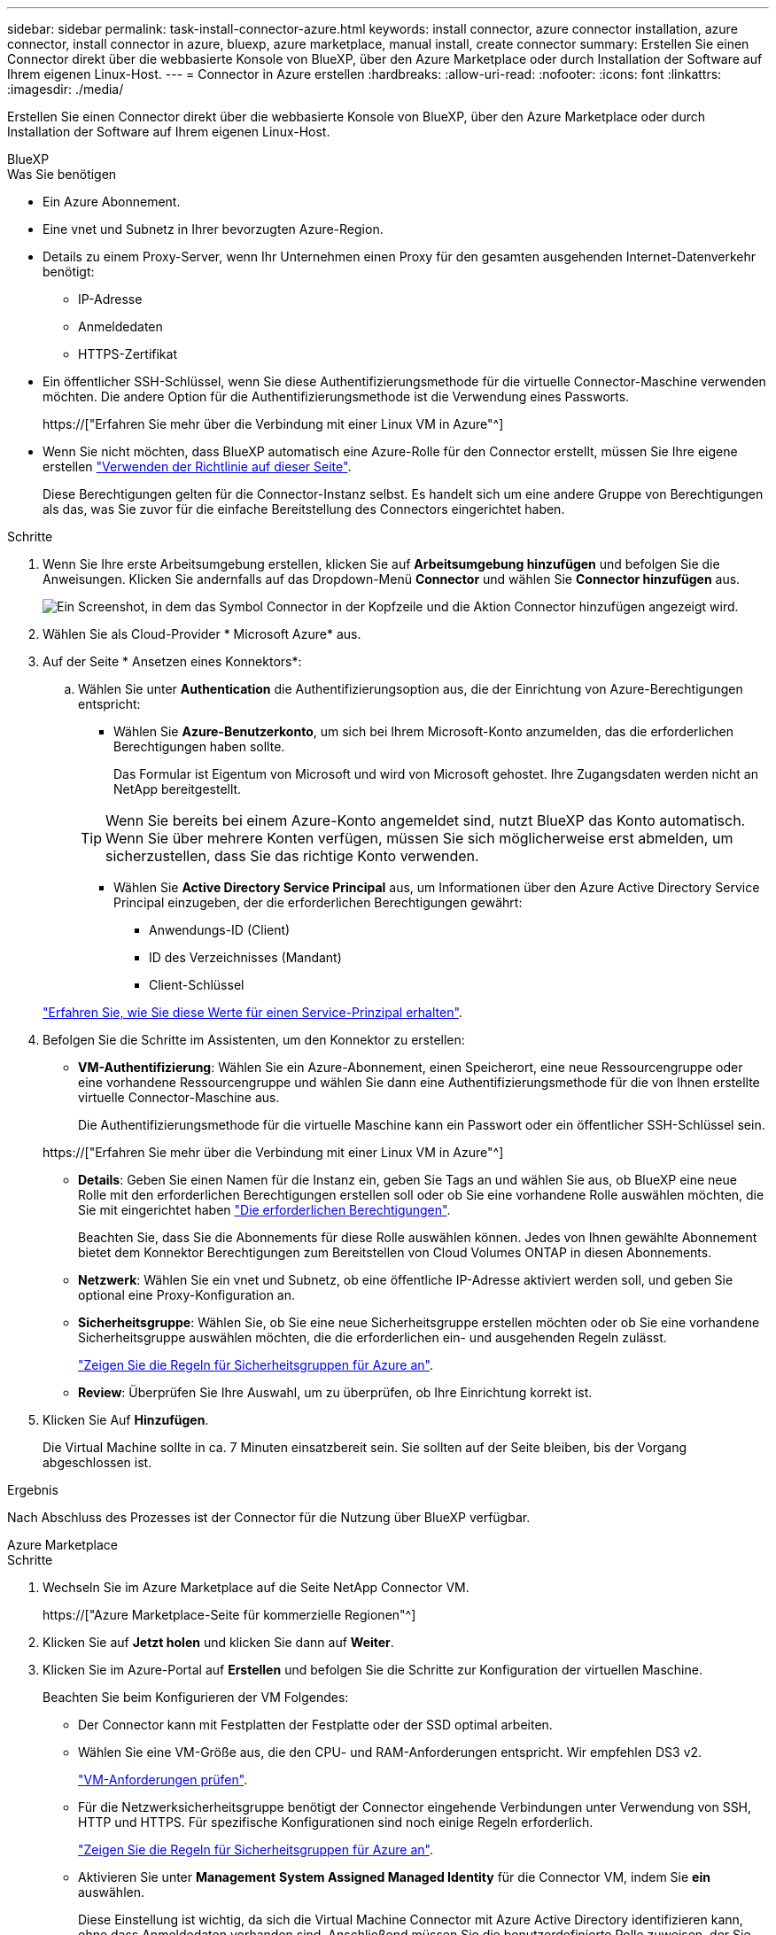 ---
sidebar: sidebar 
permalink: task-install-connector-azure.html 
keywords: install connector, azure connector installation, azure connector, install connector in azure, bluexp, azure marketplace, manual install, create connector 
summary: Erstellen Sie einen Connector direkt über die webbasierte Konsole von BlueXP, über den Azure Marketplace oder durch Installation der Software auf Ihrem eigenen Linux-Host. 
---
= Connector in Azure erstellen
:hardbreaks:
:allow-uri-read: 
:nofooter: 
:icons: font
:linkattrs: 
:imagesdir: ./media/


[role="lead"]
Erstellen Sie einen Connector direkt über die webbasierte Konsole von BlueXP, über den Azure Marketplace oder durch Installation der Software auf Ihrem eigenen Linux-Host.

[role="tabbed-block"]
====
.BlueXP
--
.Was Sie benötigen
* Ein Azure Abonnement.
* Eine vnet und Subnetz in Ihrer bevorzugten Azure-Region.
* Details zu einem Proxy-Server, wenn Ihr Unternehmen einen Proxy für den gesamten ausgehenden Internet-Datenverkehr benötigt:
+
** IP-Adresse
** Anmeldedaten
** HTTPS-Zertifikat


* Ein öffentlicher SSH-Schlüssel, wenn Sie diese Authentifizierungsmethode für die virtuelle Connector-Maschine verwenden möchten. Die andere Option für die Authentifizierungsmethode ist die Verwendung eines Passworts.
+
https://["Erfahren Sie mehr über die Verbindung mit einer Linux VM in Azure"^]

* Wenn Sie nicht möchten, dass BlueXP automatisch eine Azure-Rolle für den Connector erstellt, müssen Sie Ihre eigene erstellen link:reference-permissions-azure.html["Verwenden der Richtlinie auf dieser Seite"].
+
Diese Berechtigungen gelten für die Connector-Instanz selbst. Es handelt sich um eine andere Gruppe von Berechtigungen als das, was Sie zuvor für die einfache Bereitstellung des Connectors eingerichtet haben.



.Schritte
. Wenn Sie Ihre erste Arbeitsumgebung erstellen, klicken Sie auf *Arbeitsumgebung hinzufügen* und befolgen Sie die Anweisungen. Klicken Sie andernfalls auf das Dropdown-Menü *Connector* und wählen Sie *Connector hinzufügen* aus.
+
image:screenshot_connector_add.gif["Ein Screenshot, in dem das Symbol Connector in der Kopfzeile und die Aktion Connector hinzufügen angezeigt wird."]

. Wählen Sie als Cloud-Provider * Microsoft Azure* aus.
. Auf der Seite * Ansetzen eines Konnektors*:
+
.. Wählen Sie unter *Authentication* die Authentifizierungsoption aus, die der Einrichtung von Azure-Berechtigungen entspricht:
+
*** Wählen Sie *Azure-Benutzerkonto*, um sich bei Ihrem Microsoft-Konto anzumelden, das die erforderlichen Berechtigungen haben sollte.
+
Das Formular ist Eigentum von Microsoft und wird von Microsoft gehostet. Ihre Zugangsdaten werden nicht an NetApp bereitgestellt.

+

TIP: Wenn Sie bereits bei einem Azure-Konto angemeldet sind, nutzt BlueXP das Konto automatisch. Wenn Sie über mehrere Konten verfügen, müssen Sie sich möglicherweise erst abmelden, um sicherzustellen, dass Sie das richtige Konto verwenden.

*** Wählen Sie *Active Directory Service Principal* aus, um Informationen über den Azure Active Directory Service Principal einzugeben, der die erforderlichen Berechtigungen gewährt:
+
**** Anwendungs-ID (Client)
**** ID des Verzeichnisses (Mandant)
**** Client-Schlüssel






+
link:task-set-up-permissions-azure.html["Erfahren Sie, wie Sie diese Werte für einen Service-Prinzipal erhalten"].

. Befolgen Sie die Schritte im Assistenten, um den Konnektor zu erstellen:
+
** *VM-Authentifizierung*: Wählen Sie ein Azure-Abonnement, einen Speicherort, eine neue Ressourcengruppe oder eine vorhandene Ressourcengruppe und wählen Sie dann eine Authentifizierungsmethode für die von Ihnen erstellte virtuelle Connector-Maschine aus.
+
Die Authentifizierungsmethode für die virtuelle Maschine kann ein Passwort oder ein öffentlicher SSH-Schlüssel sein.

+
https://["Erfahren Sie mehr über die Verbindung mit einer Linux VM in Azure"^]

** *Details*: Geben Sie einen Namen für die Instanz ein, geben Sie Tags an und wählen Sie aus, ob BlueXP eine neue Rolle mit den erforderlichen Berechtigungen erstellen soll oder ob Sie eine vorhandene Rolle auswählen möchten, die Sie mit eingerichtet haben link:reference-permissions-azure.html["Die erforderlichen Berechtigungen"].
+
Beachten Sie, dass Sie die Abonnements für diese Rolle auswählen können. Jedes von Ihnen gewählte Abonnement bietet dem Konnektor Berechtigungen zum Bereitstellen von Cloud Volumes ONTAP in diesen Abonnements.

** *Netzwerk*: Wählen Sie ein vnet und Subnetz, ob eine öffentliche IP-Adresse aktiviert werden soll, und geben Sie optional eine Proxy-Konfiguration an.
** *Sicherheitsgruppe*: Wählen Sie, ob Sie eine neue Sicherheitsgruppe erstellen möchten oder ob Sie eine vorhandene Sicherheitsgruppe auswählen möchten, die die erforderlichen ein- und ausgehenden Regeln zulässt.
+
link:reference-ports-azure.html["Zeigen Sie die Regeln für Sicherheitsgruppen für Azure an"].

** *Review*: Überprüfen Sie Ihre Auswahl, um zu überprüfen, ob Ihre Einrichtung korrekt ist.


. Klicken Sie Auf *Hinzufügen*.
+
Die Virtual Machine sollte in ca. 7 Minuten einsatzbereit sein. Sie sollten auf der Seite bleiben, bis der Vorgang abgeschlossen ist.



.Ergebnis
Nach Abschluss des Prozesses ist der Connector für die Nutzung über BlueXP verfügbar.

--
.Azure Marketplace
--
.Schritte
. Wechseln Sie im Azure Marketplace auf die Seite NetApp Connector VM.
+
https://["Azure Marketplace-Seite für kommerzielle Regionen"^]

. Klicken Sie auf *Jetzt holen* und klicken Sie dann auf *Weiter*.
. Klicken Sie im Azure-Portal auf *Erstellen* und befolgen Sie die Schritte zur Konfiguration der virtuellen Maschine.
+
Beachten Sie beim Konfigurieren der VM Folgendes:

+
** Der Connector kann mit Festplatten der Festplatte oder der SSD optimal arbeiten.
** Wählen Sie eine VM-Größe aus, die den CPU- und RAM-Anforderungen entspricht. Wir empfehlen DS3 v2.
+
link:reference-host-requirements-azure["VM-Anforderungen prüfen"].

** Für die Netzwerksicherheitsgruppe benötigt der Connector eingehende Verbindungen unter Verwendung von SSH, HTTP und HTTPS. Für spezifische Konfigurationen sind noch einige Regeln erforderlich.
+
link:reference-ports-azure.html["Zeigen Sie die Regeln für Sicherheitsgruppen für Azure an"].

** Aktivieren Sie unter *Management* *System Assigned Managed Identity* für die Connector VM, indem Sie *ein* auswählen.
+
Diese Einstellung ist wichtig, da sich die Virtual Machine Connector mit Azure Active Directory identifizieren kann, ohne dass Anmeldedaten vorhanden sind. Anschließend müssen Sie die benutzerdefinierte Rolle zuweisen, der Sie erstellt haben https://["Erfahren Sie mehr über Managed Identitäten für Azure Ressourcen"^].



. Überprüfen Sie auf der Seite *Überprüfen + erstellen* Ihre Auswahl und klicken Sie auf *Erstellen*, um die Bereitstellung zu starten.
+
Azure stellt die virtuelle Maschine mit den angegebenen Einstellungen bereit. Die virtuelle Maschine und die Connector-Software sollten in etwa fünf Minuten ausgeführt werden.

. Öffnen Sie einen Webbrowser von einem Host, der eine Verbindung mit der virtuellen Verbindungsmaschine hat, und geben Sie die folgende URL ein:
+
https://[]

. Richten Sie nach der Anmeldung den Konnektor ein:
+
.. Geben Sie das BlueXP Konto an, das dem Connector zugeordnet werden soll.
.. Geben Sie einen Namen für das System ein.
.. Unter *laufen Sie in einer gesicherten Umgebung?* Sperrmodus deaktiviert halten.
+
Sie sollten den eingeschränkten Modus deaktiviert halten, da nachfolgend beschrieben wird, wie Sie BlueXP im Standardmodus verwenden. Der eingeschränkte Modus sollte nur aktiviert werden, wenn Sie über eine sichere Umgebung verfügen und dieses Konto von den BlueXP Backend-Services trennen möchten. Wenn das der Fall ist, link:task-quick-start-restricted-mode.html["Befolgen Sie die Schritte für den Einstieg in BlueXP im eingeschränkten Modus"].

.. Klicken Sie auf *Let's Start*.




Der Connector ist jetzt installiert und mit Ihrem BlueXP Konto eingerichtet.

.Was kommt als Nächstes?
link:task-provide-permissions-azure.html["Stellen Sie BlueXP mit den Berechtigungen bereit, die Sie zuvor eingerichtet haben"].

--
.Manuelle Installation
--
.Was Sie benötigen
* Root-Berechtigungen zum Installieren des Connectors.
* Details zu einem Proxy-Server, falls ein Proxy für den Internetzugriff über den Connector erforderlich ist.
+
Sie haben die Möglichkeit, nach der Installation einen Proxyserver zu konfigurieren, aber dafür muss der Connector neu gestartet werden.

* Ein CA-signiertes Zertifikat, wenn der Proxy-Server HTTPS verwendet oder wenn der Proxy ein abfangenden Proxy ist.
* Eine gemanagte Identität, die auf der VM in Azure aktiviert ist, sodass Sie die erforderlichen Azure-Berechtigungen über eine benutzerdefinierte Rolle bereitstellen können.
+
https://["Microsoft Azure-Dokumentation: Gemanagte Identitäten für Azure-Ressourcen auf einer VM über das Azure-Portal konfigurieren"^]



.Über diese Aufgabe
* Die Installation installiert die AWS Befehlszeilen-Tools (awscli), um Recovery-Verfahren durch den NetApp Support zu ermöglichen.
+
Wenn Sie eine Meldung erhalten, dass die Installation des awscli fehlgeschlagen ist, können Sie die Meldung ignorieren. Der Steckverbinder kann ohne Werkzeuge erfolgreich betrieben werden.

* Das Installationsprogramm, das auf der NetApp Support-Website verfügbar ist, kann möglicherweise eine frühere Version sein. Nach der Installation aktualisiert sich der Connector automatisch, wenn eine neue Version verfügbar ist.


.Schritte
. Vergewissern Sie sich, dass der Docker aktiviert ist und ausgeführt wird.
+
[source, cli]
----
sudo systemctl enable docker && sudo systemctl start docker
----
. Wenn die Systemvariablen _http_Proxy_ oder _https_Proxy_ auf dem Host festgelegt sind, entfernen Sie sie:
+
[source, cli]
----
unset http_proxy
unset https_proxy
----
+
Wenn Sie diese Systemvariablen nicht entfernen, schlägt die Installation fehl.

. Laden Sie die Connector-Software von der herunter https://["NetApp Support Website"^], Und dann kopieren Sie es auf den Linux-Host.
+
Sie sollten das Installationsprogramm für den „Online“-Connector herunterladen, das für den Einsatz in Ihrem Netzwerk oder in der Cloud gedacht ist. Für den Connector ist ein separater „Offline“-Installer verfügbar, der jedoch nur für Bereitstellungen im privaten Modus unterstützt wird.

. Weisen Sie Berechtigungen zum Ausführen des Skripts zu.
+
[source, cli]
----
chmod +x OnCommandCloudManager-<version>
----
+
Wobei <version> die Version des Connectors ist, den Sie heruntergeladen haben.

. Führen Sie das Installationsskript aus.
+
[source, cli]
----
 ./OnCommandCloudManager-<version> --proxy <HTTP or HTTPS proxy server> --cacert <path and file name of a CA-signed certificate>
----
+
Die Parameter --Proxy und --cacert sind optional. Wenn Sie über einen Proxyserver verfügen, müssen Sie die Parameter wie dargestellt eingeben. Das Installationsprogramm fordert Sie nicht auf, Informationen über einen Proxy einzugeben.

+
Hier sehen Sie ein Beispiel für den Befehl mit beiden optionalen Parametern:

+
[source, cli]
----
 ./OnCommandCloudManager-V3.9.26 --proxy https://user:password@10.0.0.30:8080/ --cacert /tmp/cacert/certificate.cer
----
+
--Proxy konfiguriert den Connector so, dass er einen HTTP- oder HTTPS-Proxy-Server in einem der folgenden Formate verwendet:

+
** \http://address:port
** \http://username:password@address:port
** \https://address:port
** \https://username:password@address:port


+
--cacert gibt ein CA-signiertes Zertifikat für den HTTPS-Zugriff zwischen dem Connector und dem Proxy-Server an. Dieser Parameter ist nur erforderlich, wenn Sie einen HTTPS-Proxyserver angeben oder wenn der Proxy ein abfangenden Proxy ist.

. Warten Sie, bis die Installation abgeschlossen ist.
+
Am Ende der Installation wird der Connector-Dienst (occm) zweimal neu gestartet, wenn Sie einen Proxy-Server angegeben haben.

. Öffnen Sie einen Webbrowser von einem Host, der eine Verbindung mit der virtuellen Verbindungsmaschine hat, und geben Sie die folgende URL ein:
+
https://[]

. Richten Sie nach der Anmeldung den Konnektor ein:
+
.. Geben Sie das BlueXP Konto an, das dem Connector zugeordnet werden soll.
.. Geben Sie einen Namen für das System ein.
.. Unter *laufen Sie in einer gesicherten Umgebung?* Sperrmodus deaktiviert halten.
+
Sie sollten den eingeschränkten Modus deaktiviert halten, da nachfolgend beschrieben wird, wie Sie BlueXP im Standardmodus verwenden. Der eingeschränkte Modus sollte nur aktiviert werden, wenn Sie über eine sichere Umgebung verfügen und dieses Konto von den BlueXP Backend-Services trennen möchten. Wenn das der Fall ist, link:task-quick-start-restricted-mode.html["Befolgen Sie die Schritte für den Einstieg in BlueXP im eingeschränkten Modus"].

.. Klicken Sie auf *Let's Start*.




.Ergebnis
Der Connector ist jetzt installiert und mit Ihrem BlueXP Konto eingerichtet.

.Was kommt als Nächstes?
link:task-provide-permissions-azure.html["Stellen Sie BlueXP mit den Berechtigungen bereit, die Sie zuvor eingerichtet haben"].

--
====
